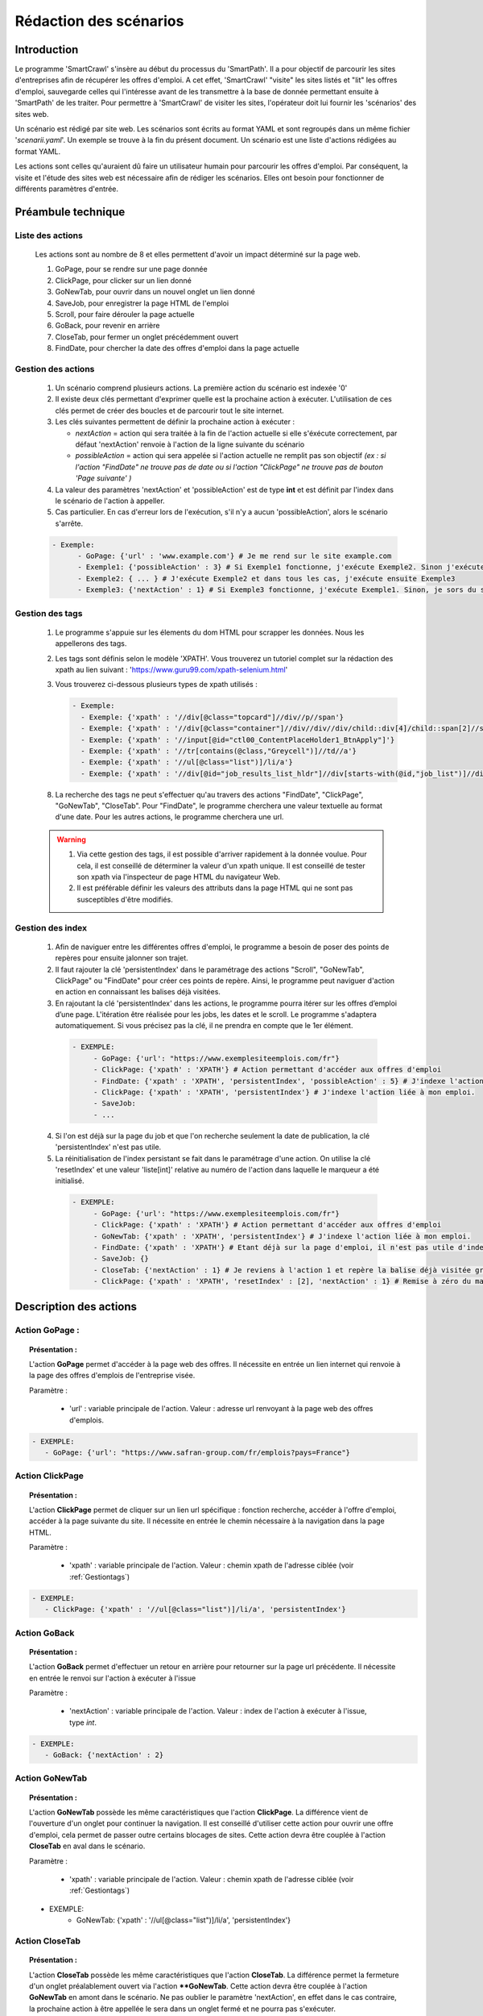 ************************
Rédaction des scénarios
************************


Introduction
==============

Le programme 'SmartCrawl' s'insère au début du processus du 'SmartPath'. Il a pour objectif de parcourir les sites d'entreprises afin de récupérer les offres d'emploi.
A cet effet, 'SmartCrawl' "visite" les sites listés et "lit" les offres d'emploi, sauvegarde celles qui l'intéresse avant de les transmettre à la base de donnée permettant ensuite à 'SmartPath' de les traiter.
Pour permettre à 'SmartCrawl' de visiter les sites, l'opérateur doit lui fournir les 'scénarios' des sites web.

Un scénario est rédigé par site web. Les scénarios sont écrits au format YAML et sont regroupés dans un même fichier '*scenarii.yaml*'. Un exemple se trouve à la fin du présent document.
Un scénario est une liste d'actions rédigées au format YAML. 

Les actions sont celles qu'auraient dû faire un utilisateur humain pour parcourir les offres d'emploi. Par conséquent, la visite et l'étude des sites web est nécessaire afin de rédiger les scénarios. Elles ont besoin pour fonctionner de différents paramètres d'entrée.

Préambule technique
=====================

Liste des actions
++++++++++++++++++

   Les actions sont au nombre de 8 et elles permettent d'avoir un impact déterminé sur la page web.

   #. GoPage, pour se rendre sur une page donnée
   #. ClickPage, pour clicker sur un lien donné
   #. GoNewTab, pour ouvrir dans un nouvel onglet un lien donné
   #. SaveJob, pour enregistrer la page HTML de l'emploi
   #. Scroll, pour faire dérouler la page actuelle
   #. GoBack, pour revenir en arrière
   #. CloseTab, pour fermer un onglet précédemment ouvert
   #. FindDate, pour chercher la date des offres d'emploi dans la page actuelle

Gestion des actions
++++++++++++++++++++

   1. Un scénario comprend plusieurs actions. La première action du scénario est indexée '0'
   2. Il existe deux clés permettant d'exprimer quelle est la prochaine action à exécuter. L'utilisation de ces clés permet de créer des boucles et de parcourir tout le site internet.
   3. Les clés suivantes permettent de définir la prochaine action à exécuter : 

      * *nextAction* = action qui sera traitée à la fin de l'action actuelle si elle s'éxécute correctement, par défaut 'nextAction' renvoie à l'action de la ligne suivante du scénario
      * *possibleAction* = action qui sera appelée si l'action actuelle ne remplit pas son objectif *(ex : si l'action "FindDate" ne trouve pas de date ou si l'action "ClickPage" ne trouve pas de bouton 'Page suivante' )*

   4. La valeur des paramètres 'nextAction' et 'possibleAction' est de type **int** et est définit par l'index dans le scénario de l'action à appeller. 
   5. Cas particulier. En cas d'erreur lors de l'exécution, s'il n'y a aucun 'possibleAction', alors le scénario s'arrête.

   .. code-block:: YAML

      - Exemple:
            - GoPage: {'url' : 'www.example.com'} # Je me rend sur le site example.com
            - Exemple1: {'possibleAction' : 3} # Si Exemple1 fonctionne, j'exécute Exemple2. Sinon j'exécute Exemple3
            - Exemple2: { ... } # J'exécute Exemple2 et dans tous les cas, j'exécute ensuite Exemple3
            - Exemple3: {'nextAction' : 1} # Si Exemple3 fonctionne, j'exécute Exemple1. Sinon, je sors du scénario

.. _Gestiontags:

Gestion des tags
+++++++++++++++++

  1. Le programme s'appuie sur les élements du dom HTML pour scrapper les données. Nous les appellerons des tags.
  2. Les tags sont définis selon le modèle 'XPATH'. Vous trouverez un tutoriel complet sur la rédaction des xpath au lien suivant : 'https://www.guru99.com/xpath-selenium.html'
  3. Vous trouverez ci-dessous plusieurs types de xpath utilisés :

     .. code-block:: YAML

      - Exemple:
        - Exemple: {'xpath' : '//div[@class="topcard"]//div//p//span'}
        - Exemple: {'xpath' : '//div[@class="container"]//div//div//div/child::div[4]/child::span[2]//strong'}
        - Exemple: {'xpath' : '//input[@id="ctl00_ContentPlaceHolder1_BtnApply"]'}
        - Exemple: {'xpath' : '//tr[contains(@class,"Greycell")]//td//a'}
        - Exemple: {'xpath' : '//ul[@class="list")]/li/a'}
        - Exemple: {'xpath' : '//div[@id="job_results_list_hldr"]//div[starts-with(@id,"job_list")]//div[@class="jlr_title"]//p//a'}

  8. La recherche des tags ne peut s'effectuer qu'au travers des actions "FindDate", "ClickPage", "GoNewTab", "CloseTab". Pour "FindDate", le programme cherchera une valeur textuelle au format d'une date. Pour les autres actions, le programme cherchera une url.

  .. warning::

     1. Via cette gestion des tags, il est possible d'arriver rapidement à la donnée voulue. Pour cela, il est conseillé de déterminer la valeur d'un xpath unique. Il est conseillé de tester son xpath via l'inspecteur de page HTML du navigateur Web.
     2. Il est préférable définir les valeurs des attributs dans la page HTML qui ne sont pas susceptibles d'être modifiés.

Gestion des index
+++++++++++++++++

  1. Afin de naviguer entre les différentes offres d'emploi, le programme a besoin de poser des points de repères pour ensuite jalonner son trajet.

  2. Il faut rajouter la clé 'persistentIndex' dans le paramétrage des actions "Scroll", "GoNewTab", ClickPage" ou "FindDate" pour créer ces points de repère. Ainsi, le programme peut naviguer d'action en action en connaissant les balises déjà visitées.

  3. En rajoutant la clé 'persistentIndex' dans les actions, le programme pourra itérer sur les offres d’emploi d’une page. L'itération être réalisée pour les jobs, les dates et le scroll. Le programme s'adaptera automatiquement. Si vous précisez pas la clé, il ne prendra en compte que le 1er élément. 

   .. code-block:: YAML

      - EXEMPLE:
           - GoPage: {'url': "https://www.exemplesiteemplois.com/fr"} 
           - ClickPage: {'xpath' : 'XPATH'} # Action permettant d'accéder aux offres d'emploi
           - FindDate: {'xpath' : 'XPATH', 'persistentIndex', 'possibleAction' : 5} # J'indexe l'action liée à la recherche de date
           - ClickPage: {'xpath' : 'XPATH', 'persistentIndex'} # J'indexe l'action liée à mon emploi.
           - SaveJob:
           - ...

  4. Si l'on est déjà sur la page du job et que l'on recherche seulement la date de publication, la clé 'persistentIndex' n'est pas utile.

  5. La réinitialisation de l'index persistant se fait dans le paramétrage d'une action. On utilise la clé 'resetIndex' et une valeur 'liste[int]' relative au numéro de l'action dans laquelle le marqueur a été initialisé.

   .. code-block:: YAML

      - EXEMPLE:
           - GoPage: {'url': "https://www.exemplesiteemplois.com/fr"} 
           - ClickPage: {'xpath' : 'XPATH'} # Action permettant d'accéder aux offres d'emploi
           - GoNewTab: {'xpath' : 'XPATH', 'persistentIndex'} # J'indexe l'action liée à mon emploi.
           - FindDate: {'xpath' : 'XPATH'} # Etant déjà sur la page d'emploi, il n'est pas utile d'indexé l'action.
           - SaveJob: {}
           - CloseTab: {'nextAction' : 1} # Je reviens à l'action 1 et repère la balise déjà visitée grâce au marqueur déposé
           - ClickPage: {'xpath' : 'XPATH', 'resetIndex' : [2], 'nextAction' : 1} # Remise à zéro du marqueur défini dans l'action 3 : "GoNewTab" lorsque le scénario se rendra sur la page suivante du site.

Description des actions
========================

Action GoPage :
++++++++++++++++

.. topic:: Présentation :

   L'action **GoPage** permet d'accéder à la page web des offres. Il nécessite en entrée un lien internet qui renvoie à la page des offres d'emplois de l'entreprise visée.

   Paramètre :

      * 'url' : variable principale de l'action. Valeur : adresse url renvoyant à la page web des offres d'emplois.

.. code-block:: YAML

   - EXEMPLE:
      - GoPage: {'url': "https://www.safran-group.com/fr/emplois?pays=France"}

Action ClickPage
+++++++++++++++++

.. topic:: Présentation :

   L'action **ClickPage** permet de cliquer sur un lien url spécifique : fonction recherche, accéder à l'offre d'emploi, accéder à la page suivante du site. Il nécessite en entrée le chemin nécessaire à la navigation dans la page HTML.

   Paramètre :

      * 'xpath' : variable principale de l'action. Valeur : chemin xpath de l'adresse ciblée (voir :ref:`Gestiontags`)

.. code-block:: YAML

   - EXEMPLE:
      - ClickPage: {'xpath' : '//ul[@class="list")]/li/a', 'persistentIndex'}

Action GoBack
++++++++++++++

.. topic:: Présentation :

   L'action **GoBack** permet d'effectuer un retour en arrière pour retourner sur la page url précédente. Il nécessite en entrée le renvoi sur l'action à exécuter à l'issue

   Paramètre :

      * 'nextAction' : variable principale de l'action. Valeur : index de l'action à exécuter à l'issue, type *int*.

.. code-block:: YAML

   - EXEMPLE:
      - GoBack: {'nextAction' : 2}

Action GoNewTab
++++++++++++++++

.. topic:: Présentation :

   L'action **GoNewTab** possède les même caractéristiques que l'action **ClickPage**. La différence vient de l'ouverture d'un onglet pour continuer la navigation. Il est conseillé d'utiliser cette action pour ouvrir une offre d'emploi, cela permet de passer outre certains blocages de sites. Cette action devra être couplée à l'action **CloseTab** en aval dans le scénario.

   Paramètre :

      * 'xpath' : variable principale de l'action. Valeur : chemin xpath de l'adresse ciblée (voir :ref:`Gestiontags`)

   .. code-block:: YAML

   - EXEMPLE:
      - GoNewTab: {'xpath' : '//ul[@class="list")]/li/a', 'persistentIndex'}


Action CloseTab
++++++++++++++++

.. topic:: Présentation :

   L'action **CloseTab** possède les même caractéristiques que l'action **CloseTab**. La différence permet la fermeture d'un onglet préalablement ouvert via l'action ****GoNewTab**. Cette action devra être couplée à l'action **GoNewTab** en amont dans le scénario. Ne pas oublier le paramètre 'nextAction', en effet dans le cas contraire, la prochaine action à être appellée le sera dans un onglet fermé et ne pourra pas s'exécuter.

   Paramètre :

      * 'nextAction' : variable principale de l'action. Valeur : index de l'action à exécuter à l'issue, type *int*.

.. code-block:: YAML

   - EXEMPLE:
      - CloseTab: {'nextAction' : 2}

Action SaveJob
+++++++++++++++

.. topic:: Présentation :

   L'action **SaveJob** permet de sauvegarder la page HTML de l'offre d'emploi. Il ne nécessite pas de paramètre. Le programme est chargé d'effectuer la sauvegarde locale puis le transfert sur la base de donnée. Il peut prendre en entrée le paramètre 'maxJobs' de type **int**. Ce paramètre permet de spécifier le nombre d'emplois télécharger. Si le paramètre n'est pas renseigné, la valeur par défaut est fixée à 50 (même en présence d'une action **FindDate**). Si la valeur est fixée à "-1", aucune limitation ne sera levée pour le téléchargement.

   Paramètre :

      * 'maxJobs' : variable principale de l'action. Valeur : nombre de jobs à enregistrer, type *int*.

.. code-block:: YAML

   - EXEMPLE:
     - SaveJob: {'maxJobs' = -1}

Action Scroll
++++++++++++++

.. topic:: Présentation :

   L'action **Scroll** permet de simuler l'action de la souris afin de charger les données dynamiques du site. Il nécessite en entrée un type **int** relatif à la distance nécessaire pour afficher les nouvelles informations.

   Paramètre :
      * 'size' : variable principale de l'action. Valeur : taille du scroll nécessaire, type **int**.

.. code-block:: YAML

   - EXEMPLE:
      - Scroll : {'size' : 10, 'possibleAction' : 5}

Action FindDate
++++++++++++++++

.. topic:: Présentation :

   L'action **FindDate** permet de repérer la date présente dans la page. En interne, il déterminera si l'offre d'emploi est intéressante ou non (*i.e* si les offres d'emploi ont été publiées après une date pré-déterminée). Il nécessite en entrée le chemin nécessaire à la navigation dans la page HTML.

   Paramètre :

      * 'xpath' : variable principale de l'action. Valeur : chemin xpath de la date ciblée (voir :ref:`Gestiontags`)

.. code-block:: YAML

   - EXEMPLE:
      - FindDate: {'xpath' : '//dd[@class="job_post_date"]//span[@class="field_value"]', 'possibleAction' : 5}

Exemple générique d'un scénario
================================

.. code-block:: YAML

   - EXEMPLE:
      - GoPage: {'url': "https://www.exemple.com/fr/emplois"} # Navigation jusqu'à la page des offres d'emplois
      - FindDate: {'xpath' : '//div[@id="offres"]//span[@class="date_offre"]', 'persitentIndex', 'possibleAction' : 5} # Recherche de la date de la publication de l'offre d'emploi et dépôt d'un marqueur. Si je ne trouve pas de date, je me rends à l'action 5
      - GoNewTab: {'xpath' : '//a[@class="titre_offre"]','persitentIndex'} # Navigation vers la page de l'offre d'emploi et dépôt d'un marqueur
      - SaveJob: # Sauvegarde de la page HTML en local de l'offre d'emploi
      - CloseTab: {'nextAction' : 1} # Navigation vers la page précédente
      - ClickPage: {'xpath' : '//div[@button="page_suivante"], 'resetIndex' : [1,2], 'nextAction' : 1} # Navigation vers la page suivante des offres d'emploi après l'action 1

Recommandations
================

   .. warning::

      * Des boucles infinies peuvent être créées lors de la rédaction des 'possibleAction'. Bien veiller à l'enchainement des actions.
      * Il est recommandé de vérifier la synthaxe des scénarios sur le site : 'http://www.yamllint.com/'


Exemples de scénarios / fichier '*scenarii.yaml*'
==================================================

.. topic:: scenarii.yaml :

   .. code-block:: YAML

     - SAFRAN:
        - GoPage: {'url': "https://www.safran-group.com/fr/emplois?pays=France"}
        - FindDate: {'xpath' : "//span[@class='date']", 'persistentIndex', 'possibleAction' : 6}
        - Scroll: {'size': 100, 'persistentIndex'}
        - GoNewTab: {'xpath' : "//a[@class='offer-card']", persistentIndex}
        - SaveJob: {}
        - CloseTab: {'nextAction' : 1}
        - ClickPage: {'xpath' : "//li[@class='next']//a", 'nextAction' : 1, 'resetIndex': [1,3]}

   .. code-block:: YAML

      - BNP:
       - GoPage: {'url': "https://group.bnpparibas/emploi-carriere/toutes-offres-emploi/france"}
       - Scroll: {'size' : 105, 'persistentIndex', 'possibleAction' : 5}
       - GoNewTab: {'xpath' : '//ul[@class="results rh-results"]//li//a', 'persistentIndex', 'possibleAction': 5}
       - SaveJob: {}
       - CloseTab: {'nextAction' : 1}
       - ClickPage: {'xpath' : '//div[@class="progress-button elastic show-more"]//button', 'nextAction' : 1, 'possibleAction' : 6}
       - ClickPage: {'xpath' : '//li[@class="next"]//a', 'resetIndex' : [1,2], 'nextAction' : 1}


   .. code-block:: YAML

      - SODEXO:
       - GoPage: {'url': "https://sodexo-recrute.talent-soft.com/accueil.aspx?LCID=1036"}
       - FindDate: {'xpath' : '//ul[@class="ts-offer-card-content__list "]/child::li[2]', 'persistentIndex', 'nextAction' : -1}
       - GoNewTab: {'xpath' : '//a[@class="ts-offer-card__title-link  "]', 'persistentIndex'}
       - SaveJob: {}
       - CloseTab: {'nextAction' : 1}

   .. code-block:: YAML

      - TOTAL:
       - GoPage: {'url' : 'https://krb-sjobs.brassring.com/tgnewui/search/home/home?partnerid=30080&siteid=6559#Pays=France&keyWordSearch='}
       - ClickPage: {'xpath' : "//button[@id='searchControls_BUTTON_2']"}
       - FindDate: {'xpath' : "//p[@class='jobProperty position1']", 'persistentIndex', 'possibleAction' : 6}
       - GoNewTab: {'xpath' : "//a[@class='jobProperty jobtitle']", 'persistentIndex'}
       - SaveJob: {}
       - CloseTab: {'nextAction' : 2}
       - ClickPage: {'xpath' : "//a[@id='showMoreJobs']", 'nextAction' : 2, 'resetIndex' : [2,3]}

   .. code-block:: YAML

      - CANAL:
       - GoPage: {'url' : 'https://jobs.canalplus.com/nos-offres/'}
       - Scroll: {'size' : 100, 'persistentIndex'}
       - GoNewTab: {'xpath' : '//div[@class="JobOffersList_JobOffersList_3A33F"]//li[@class="List_boxed__2cbY8 List_borders_default__2dgLN"]//a', 'persistentIndex'}
       - SaveJob: {}
       - CloseTab: {'nextAction' : 1}

   .. code-block:: YAML

      - DASSAULT:
       - GoPage: {'url' : 'https://careers.3ds.com/fr/jobs?woc=%7B%22pays%22%3A%5B%22pays%2Ffrance%22%5D%7D'}
       - GoNewTab: {'xpath' : '//article[@class="ds-card ds-card--lines ds-card--image "]/child::a', 'persistentIndex', 'possibleAction' : 4}
       - SaveJob: {}
       - CloseTab: {'nextAction' : 1}
       - ClickPage: {'xpath' : '//li[@class="ds-pagination__next"]//a', 'resetIndex' : [1], 'nextAction' : 1}

   .. code-block:: YAML

      - ACCOR:
       - GoPage: {'url' : 'https://careers.accor.com/Job-vacancy/France,s,4,1.1.html'}
       - FindDate: {'xpath' : '//li[@class="date"]//a/following-sibling::span', 'persistentIndex', 'possibleAction' : 5}
       - GoNewTab: {'xpath' : '//li[@class="labelOffer"]//a[1]', 'persistentIndex'}
       - SaveJob: {}
       - CloseTab: {'nextAction' : 1}
       - ClickPage: {'xpath' : '//ul[@class="nextPage"]//a','resetIndex' : [1,2], 'nextAction' : 1}
